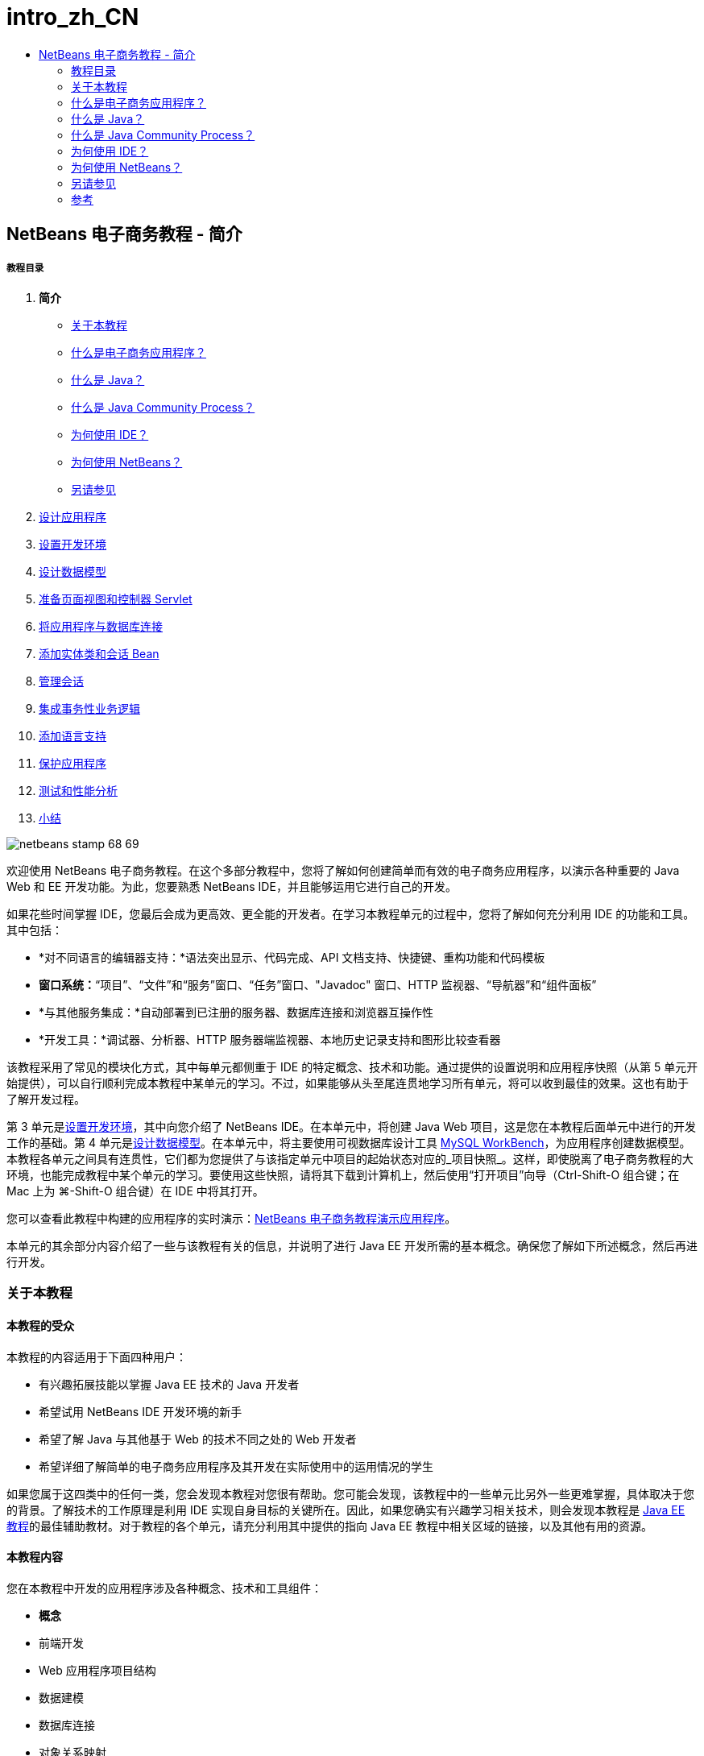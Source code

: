 // 
//     Licensed to the Apache Software Foundation (ASF) under one
//     or more contributor license agreements.  See the NOTICE file
//     distributed with this work for additional information
//     regarding copyright ownership.  The ASF licenses this file
//     to you under the Apache License, Version 2.0 (the
//     "License"); you may not use this file except in compliance
//     with the License.  You may obtain a copy of the License at
// 
//       http://www.apache.org/licenses/LICENSE-2.0
// 
//     Unless required by applicable law or agreed to in writing,
//     software distributed under the License is distributed on an
//     "AS IS" BASIS, WITHOUT WARRANTIES OR CONDITIONS OF ANY
//     KIND, either express or implied.  See the License for the
//     specific language governing permissions and limitations
//     under the License.
//

= intro_zh_CN
:jbake-type: page
:jbake-tags: old-site, needs-review
:jbake-status: published
:keywords: Apache NetBeans  intro_zh_CN
:description: Apache NetBeans  intro_zh_CN
:toc: left
:toc-title:

== NetBeans 电子商务教程 - 简介

===== 教程目录

1. *简介*
* link:#about[关于本教程]
* link:#whatEcommerce[什么是电子商务应用程序？]
* link:#whatJava[什么是 Java？]
* link:#jcp[什么是 Java Community Process？]
* link:#ide[为何使用 IDE？]
* link:#netBeans[为何使用 NetBeans？]
* link:#seeAlso[另请参见]
2. link:design.html[设计应用程序]
3. link:setup-dev-environ.html[设置开发环境]
4. link:data-model.html[设计数据模型]
5. link:page-views-controller.html[准备页面视图和控制器 Servlet]
6. link:connect-db.html[将应用程序与数据库连接]
7. link:entity-session.html[添加实体类和会话 Bean]
8. link:manage-sessions.html[管理会话]
9. link:transaction.html[集成事务性业务逻辑]
10. link:language.html[添加语言支持]
11. link:security.html[保护应用程序]
12. link:test-profile.html[测试和性能分析]
13. link:conclusion.html[小结]

image:netbeans-stamp-68-69.png[title="此页上的内容适用于 NetBeans IDE 版本 6.8 和 6.9"]

欢迎使用 NetBeans 电子商务教程。在这个多部分教程中，您将了解如何创建简单而有效的电子商务应用程序，以演示各种重要的 Java Web 和 EE 开发功能。为此，您要熟悉 NetBeans IDE，并且能够运用它进行自己的开发。

如果花些时间掌握 IDE，您最后会成为更高效、更全能的开发者。在学习本教程单元的过程中，您将了解如何充分利用 IDE 的功能和工具。其中包括：

* *对不同语言的编辑器支持：*语法突出显示、代码完成、API 文档支持、快捷键、重构功能和代码模板
* *窗口系统：*“项目”、“文件”和“服务”窗口、“任务”窗口、"Javadoc" 窗口、HTTP 监视器、“导航器”和“组件面板”
* *与其他服务集成：*自动部署到已注册的服务器、数据库连接和浏览器互操作性
* *开发工具：*调试器、分析器、HTTP 服务器端监视器、本地历史记录支持和图形比较查看器

该教程采用了常见的模块化方式，其中每单元都侧重于 IDE 的特定概念、技术和功能。通过提供的设置说明和应用程序快照（从第 5 单元开始提供），可以自行顺利完成本教程中某单元的学习。不过，如果能够从头至尾连贯地学习所有单元，将可以收到最佳的效果。这也有助于了解开发过程。

第 3 单元是link:setup-dev-environ.html[设置开发环境]，其中向您介绍了 NetBeans IDE。在本单元中，将创建 Java Web 项目，这是您在本教程后面单元中进行的开发工作的基础。第 4 单元是link:data-model.html[设计数据模型]。在本单元中，将主要使用可视数据库设计工具 link:http://wb.mysql.com/[MySQL WorkBench]，为应用程序创建数据模型。本教程各单元之间具有连贯性，它们都为您提供了与该指定单元中项目的起始状态对应的_项目快照_。这样，即使脱离了电子商务教程的大环境，也能完成教程中某个单元的学习。要使用这些快照，请将其下载到计算机上，然后使用“打开项目”向导（Ctrl-Shift-O 组合键；在 Mac 上为 ⌘-Shift-O 组合键）在 IDE 中将其打开。

您可以查看此教程中构建的应用程序的实时演示：link:http://dot.netbeans.org:8080/AffableBean/[NetBeans 电子商务教程演示应用程序]。

本单元的其余部分内容介绍了一些与该教程有关的信息，并说明了进行 Java EE 开发所需的基本概念。确保您了解如下所述概念，然后再进行开发。



=== 关于本教程

==== 本教程的受众

本教程的内容适用于下面四种用户：

* 有兴趣拓展技能以掌握 Java EE 技术的 Java 开发者
* 希望试用 NetBeans IDE 开发环境的新手
* 希望了解 Java 与其他基于 Web 的技术不同之处的 Web 开发者
* 希望详细了解简单的电子商务应用程序及其开发在实际使用中的运用情况的学生

如果您属于这四类中的任何一类，您会发现本教程对您很有帮助。您可能会发现，该教程中的一些单元比另外一些更难掌握，具体取决于您的背景。了解技术的工作原理是利用 IDE 实现自身目标的关键所在。因此，如果您确实有兴趣学习相关技术，则会发现本教程是 link:http://download.oracle.com/docs/cd/E17410_01/javaee/6/tutorial/doc/[Java EE 教程]的最佳辅助教材。对于教程的各个单元，请充分利用其中提供的指向 Java EE 教程中相关区域的链接，以及其他有用的资源。

==== 本教程内容

您在本教程中开发的应用程序涉及各种概念、技术和工具组件：

* *概念*
* 前端开发
* Web 应用程序项目结构
* 数据建模
* 数据库连接
* 对象关系映射
* 会话管理
* 事务业务逻辑
* 客户端和服务器端验证
* 本地化
* Web 应用程序安全
* 设计模式，包括link:http://java.sun.com/blueprints/patterns/MVC.html[模型-视图-控制器] (MVC) 和link:http://java.sun.com/blueprints/patterns/SessionFacade.html[会话 Facade]
* *技术*
* HTML、CSS 和 JavaScript 技术
* Servlet 和 JavaServer Pages (JSP) 技术
* Enterprise JavaBeans (EJB) 技术
* Java 持久性 API (JPA)
* JavaServer Pages 标准标记库 (JSTL)
* Java 数据库连接 (JDBC)
* *开发工具*
* NetBeans IDE
* GlassFish，一种 Java EE 应用服务器
* MySQL，一种关系数据库管理服务器 (RDBMS)
* MySQL WorkBench，一种可视数据库设计工具


=== 什么是电子商务应用程序？

根据我们现在的概念，_电子商务_这一术语是指通过 Internet 买卖商品或服务。例如，您可能会想到 link:http://www.amazon.com/[Amazon]，这是一个提供各类产品（如书籍、音乐和电子产品）的网上购物平台。这种形式的电子商务称为_电子零售_，通常涉及物品的运输。我们也称之为企业与客户的_电子商务_，即 B2C。其他众所周知的形式包括：

* *消费者与消费者 (C2C) 之间的电子商务：*个人之间的交易行为，往往通过第三方站点实现，如在线拍卖。对于 C2C 电子商务，典型的例子莫过于 link:http://www.ebay.com/[eBay]。
* *企业与企业 (B2B) 之间的电子商务：*企业之间（例如零售商与批发商或批发商与制造商之间）进行的商业活动。
* *企业与政府 (B2G) 之间的电子商务：*企业与政府机关之间进行的商业活动。

本教程着重介绍了企业与客户 (B2C) 之间的电子商务，并运用了小型零售店（目的是创建网站供客户进行网上购物）的典型方案。适用于 B2C 情况的软件通常由下面两部分组成：

1. *店铺前端：*可供客户访问并在 Internet 上购买商品的网站。店铺目录中的数据通常保留在数据库中，而需要此数据的页面是动态生成的。
2. *管理控制台：*一个受口令保护的区域，店员可通过安全连接访问该区域，以便进行网上管理。通常，这包括对店铺目录进行 CRUD（创建、读取、更新和删除）操作访问，管理折扣、发货和付款选项，以及核实客户订单。


=== 什么是 Java？

在计算机软件行业，"Java" 这一术语是指 _Java 平台_以及 _Java 编程语言_。

image:duke.png[title="Duke，Java 吉祥物"]

Duke，Java 吉祥物

==== Java 是编程语言

Java 语言的概念是由 link:http://en.wikipedia.org/wiki/James_Gosling[James Gosling] 于 1991 年提出的。当时，他已着手处理这方面的项目。该语言是按照下面 5 项设计原则^link:#footnote1[[1]]^ 创建的：

1. *面向对象，简单常见：*Java 中包含一小部分连贯的核心基本概念，可以快速掌握。它最初是根据当时最流行的 C++ 语言建模的，因此，编程人员可以轻松迁移到 Java。另外，它还秉承了_面向对象_的理念；系统由封装对象组成，这些封装对象通过相互传递消息进行通信。
2. *安全强大：*该语言包括编译时和运行时检查功能，可确保快速查明错误。它还包含网络和文件访问安全功能，可使分布式应用程序免于入侵或受损。
3. *与体系结构无关，具有可移植性：*Java 的主要优点之一在于_可移植性_。可以轻松地在两个平台之间传输应用程序，而修改量极少或无需进行修改。1995 年，随着 Java 1.0 的发布，“一次编写，随处运行”的口号也浮出水面。这一口号指出了该语言的跨平台优势。
4. *高性能：*应用程序可借助各种低端功能快速有效地运行，如使 Java 解释器从运行时环境独立运行，以及应用自动垃圾回收器释放未使用的内存。
5. *可解释、多线程和动态性：*使用 Java，可将开发者的源代码编译成中间可解释形式，即_字节代码_。字节代码指令集引用了 Java 虚拟机 (JVM) 使用的计算机语言。通过适当的解释器，可以将此语言转换成其上运行该语言的平台的_本机代码_。多线程功能主要是通过 `Thread` 类来提供支持的，它可以使多项任务同时执行。该语言和运行时系统是动态的，应用程序可以在执行期间使用它们满足不断变化的环境要求。

如果要进一步了解 Java 语言，请参见 link:http://java.sun.com/docs/books/tutorial/[Java 教程]。

==== Java 是一个平台

Java 平台是一种基于软件的平台，由下面两部分组成：

* *Java 虚拟机 (JVM)*：JVM 是一种引擎，可用于执行由 Java 编译器生成的指令。我们可以将 JVM 视为 Java 运行时环境 (JRE) 的实例。它可以嵌入到 Web 浏览器、服务器和操作系统等各种产品中。
* *Java 应用程序编程接口 (API)*：预编写的代码，分成很多由类似主题组成的包。例如，小应用程序和 AWT 包中包含用于创建字体、菜单和按钮的类。

Java 开发工具包 (JDK) 是指 Java SE Edition，而其他工具包称为 "SDK"，这是“软件开发工具包”的通用术语。例如，link:http://java.sun.com/javaee/sdk/[Java EE SDK]。^link:#footnote2[[2]]^

通过查看 link:http://download.oracle.com/javase/6/docs/index.html[JDK 文档]中提供的组件技术的概念图，可以直观地了解 Java 平台。如下所示，这是一张交互式图，您可以在其中单击各组件，了解各种技术的详细信息。
image:jdk-diagram.png[title="由 JDK 表示的 Java 平台"]

如该图所示，JDK 包括 Java 运行时环境 (JRE)。您需要 JRE 才能运行软件，并且需要 JDK 才能开发软件。两者可通过 link:http://www.oracle.com/technetwork/java/javase/downloads/index.html[Java SE 下载]获得。

Java 平台有多种_版本_，如 link:http://java.sun.com/javase/[Java SE] (Standard Edition)、link:http://java.sun.com/javame/index.jsp[Java ME] (Micro Edition) 和 link:http://java.sun.com/javaee/[Java EE] (Enterprise Edition)。

==== Java EE

Java Platform Enterprise Edition (Java EE) 基于 Java SE 平台构建，提供了一组技术，用于开发和运行安全可靠、灵活强大的可移植服务器端应用程序。

EE 技术大致可以分为两类：

* link:http://java.sun.com/javaee/technologies/webapps/[Web 应用程序技术]
* link:http://java.sun.com/javaee/technologies/entapps/[企业应用程序技术]

根据需要，您可能希望使用这两类中任一类的某些技术。例如，本教程使用了 link:http://java.sun.com/products/servlet/index.jsp[Servlet]、link:http://java.sun.com/products/jsp/[JSP/EL] 和 link:http://java.sun.com/products/jsp/jstl/[JSTL] "Web" 技术，以及 link:http://java.sun.com/products/ejb/[EJB] 和 link:http://java.sun.com/javaee/technologies/persistence.jsp[JPA] "Enterprise" 技术。

目前，Java EE 在市场中占据主导地位，这在金融领域表现得尤为突出。下图摘自  2007 年进行的link:http://docs.google.com/viewer?a=v&q=cache:2NNYG8LtVFIJ:www.sun.com/aboutsun/media/analyst/european_fsa.pdf+european_fsa.pdf&hl=en&pid=bl&srcid=ADGEESi3vpbc32J7GzXFiqk__DvMp7_3deYe9td-HP3_QEXh77yBABi35uvL1z7ytj6o17io7_YFPnRFmhju5PQgrpgjVxt-2qXQSUh8xGUbeNP0k00dDsiq1Tl0DWJLOEH3SNubhit5&sig=AHIEtbTKL5tks3AlgEt57h4Aku_H55OXag[欧洲市场独立调查]。

image:java-ee-vs-net.png[title="Java EE 在金融市场中占据主导地位"]

有关 Java EE 与 .NET 的最新非正式比较，请参见 Java EE 社区知名成员发布的博客帖子：link:http://www.adam-bien.com/roller/abien/entry/java_ee_or_net_an[Java EE 或 .NET - 客观评述]。

==== 二者的区别何在？

有很多缩写和首字母缩写词有待说明。如果您不熟悉所有这些内容，并对上述解释有些迷惑不解，则以下资源可以帮助说明一些常用术语之间的区别。

* link:http://www.java.com/en/download/faq/jre_jdk.xml[JRE 与 JDK 的区别何在？]
* link:http://www.java.com/en/download/faq/java_diff.xml[JRE 与 Java SE 平台的区别何在？]
* link:http://www.oracle.com/technetwork/java/javaee/javaee-faq-jsp-135209.html#diff[Java EE 与 J2EE 的区别何在？]
* link:http://java.sun.com/new2java/programming/learn/unravelingjava.html[Java 术语揭秘]


=== 什么是 Java Community Process？

link:http://jcp.org/[Java Community Process] (JCP) 是一种程序，用于管理 Java 技术的标准技术规范的开发。JCP 列出了 Java 规范请求 (JSR)，后者是说明要添加到 Java 平台的技术的正式建议文档。JSR 是由_专业团队_管理的，该团队通常由作为行业利益相关者的公司代表组成。JCP 使 Java 技术可根据社区的需要和趋势来发展和调整。

本教程中使用和引用的技术的 JSR 包括以下内容：

* link:http://jcp.org/en/jsr/summary?id=52[JSR 52：JavaServer Pages 的标准标记库]
* link:http://jcp.org/en/jsr/summary?id=245[JSR 245：JavaServer Pages 2.1]
* link:http://jcp.org/en/jsr/summary?id=315[JSR 315：Java Servlet 3.0]
* link:http://jcp.org/en/jsr/summary?id=316[JSR 316：Java Platform Enterprise Edition 6]
* link:http://jcp.org/en/jsr/summary?id=317[JSR 317：Java 持久性 2.0]
* link:http://jcp.org/en/jsr/summary?id=318[JSR 318：Enterprise JavaBeans 3.1]

您可以使用 link:http://jcp.org/[JCP 网站]搜索各个 JSR。此外，还可以在以下网站上查看所有最新的 EE 技术 (Java EE 6)：

* link:http://java.sun.com/javaee/technologies/index.jsp[http://java.sun.com/javaee/technologies/index.jsp]

Java EE 5 技术列在以下网页上：

* link:http://java.sun.com/javaee/technologies/javaee5.jsp[http://java.sun.com/javaee/technologies/javaee5.jsp]

JSR 的最终发行版提供了_引用实现_，这是该技术的免费实现。在本教程中，将利用这些实现开发电子商务样例应用程序。例如，GlassFish v3 应用服务器包含在 link:https://netbeans.org/downloads/6.8/index.html[NetBeans 6.8] 的标准 Java 下载包中，它是 Java EE 6 平台规范 (link:http://jcp.org/en/jsr/summary?id=316[JSR 316]) 的引用实现。作为 Java EE 平台的引用实现，它包括该平台中的技术（如 Servlet、EJB 和 JPA 技术）的引用实现。


=== 为何使用 IDE？

首先，_IDE_ 这一术语是_集成开发环境_的缩写。一直以来，IDE 旨在提供以下工具和支持，帮助开发者最大限度地提高工作效率：

* 源代码编辑器
* 编译器和自动构建工具
* 用于查看项目及其工件的窗口系统
* 与其他常用服务的集成
* 调试支持
* 性能分析支持

如果要手动创建基于 Java 的 Web 应用程序，则要考虑哪些操作是必需的。安装 link:http://www.oracle.com/technetwork/java/javase/downloads/index.html[Java 开发工具包 (JDK)] 之后，可能需要执行以下步骤来设置开发环境。^link:#footnote3[[3]]^

1. 设置 `PATH` 环境变量，使之指向 JDK 安装。
2. 下载并配置服务器，以便实现计划使用的技术。
3. 创建开发目录，以便根据计划来创建并处理 Web 应用程序。此外，还需要设置应用程序目录结构，使之能够被服务器理解。（例如，请参见 link:http://java.sun.com/blueprints/code/projectconventions.html#99632[Java 蓝图：Web 应用程序战略]了解建议的结构。）
4. 设置 `CLASSPATH` 环境变量，使之包括开发目录，以及任何必需的 JAR 文件。
5. 建立一个部署方法，将资源从开发目录复制到服务器的部署区域。
6. 安装相关 API 文档或为其添加书签。

出于教学考虑，不妨手动创建并运行 Java Web 项目，以便于了解所需执行的步骤。但最终，您需要考虑使用工具来减少或消除那些必须执行的繁琐或重复的任务，以便集中精力开发满足特定业务需要的代码。IDE 简化了上述过程。如第 3 单元link:setup-dev-environ.html[设置开发环境]所述，您将安装带有 GlassFish 应用服务器的 NetBeans IDE，并且可以使用一个简单的 3 步向导，设置包含常规目录结构的 Web 应用程序项目。此外，IDE 还提供了内置 API 文档，您可以在使用编辑器编写代码时调用该文档，也可以让其在外部窗口中保持打开状态。

通常，IDE 还可以采用对开发者透明的方式编译和部署项目。例如，您在 NetBeans 中创建的 Web 项目包括用于编译、清理、打包和部署该项目的 Ant 构建脚本。这意味着，您可以从 IDE 中运行项目，系统将自动编译和部署该项目，然后在默认浏览器中将其打开。不止于此，很多 IDE 还支持“在保存时部署”功能。换而言之，只要将更改保存到项目，就会自动更新服务器上部署的版本。只需切换至浏览器并刷新页面即可查看所做的更改。

IDE 还提供了各种文件类型的模板，通常可以通过下述方式让用户将其添加到项目中：提供常用位置建议，以及包含必要的默认配置信息。

除了上述“基本支持”，IDE 通常还会提供外部工具和服务（例如应用程序和数据库服务器、Web 服务、调试和性能分析功能，以及协作工具）的接口，如果您的任务是进行 Java 开发，则这些工具和服务是您工作中不可或缺的。

最后，IDE 通常提供了增强的编辑器支持。在大部分的时间里，您可能都在使用编辑器，而 IDE 编辑器通常包括语法突出显示、重构功能、快捷键、代码完成、提示和错误消息，所有这些功能旨在帮助您更高效、更智能地完成工作。


=== 为何使用 NetBeans？

NetBeans IDE 是一种完全采用 Java 编写的免费开源集成开发环境。它提供了各种工具，使您可以使用 Java 语言、C/C++ 甚至 PHP、JavaScript、Groovy 和 Ruby 等脚本语言创建专业的桌面、企业、Web 和 Mobile 应用程序。

人们对 NetBeans 给予了高度评价。有关见证的列表，请参见 link:../../../../features/ide/testimonials.html[NetBeans IDE 见证]。很多开发者都打算将其应用程序从其他 IDE 迁移到 NetBeans。有关原因，请阅读link:../../../../switch/realstories.html[改用 NetBeans IDE 的用户的真实案例]。

IDE 提供了诸多 link:../../../../features/web/index.html[Web 开发功能]，并在多个方面优于其他 IDE。下面是几项值得关注的优点：

* *现成可用：*只需下载、安装并运行 IDE 即可。其下载大小不大，安装起来轻而易举。IDE 可在很多平台上运行，包括 Windows、Linux、Mac OS X 和 Solaris。所有 IDE 工具和功能都是全面集成的，因此，不需要寻找插件，只要启动该 IDE，这些工具和功能就能协同工作。
* *免费的开放源代码：*使用 NetBeans IDE 时，您可以加入一个人气很旺的link:../../../../community/index.html[开源社区]，该社区由数千名随时愿意提供帮助和做出贡献的用户组成。link:../../../../community/lists/index.html[NetBeans 项目邮件列表]中提供了论坛，link:http://www.planetnetbeans.org/[Planet NetBeans] 上提供了博客，而link:http://wiki.netbeans.org/[社区 Wiki] 上则提供了有用的常见问题解答和教程。
* *性能分析和调试工具：*通过 NetBeans IDE link:../../../../features/java/profiler.html[分析器]，可以实时了解内存使用情况和潜在的性能瓶颈问题。此外，还可以分析代码中的特定部分，以免在性能分析期间发生性能下降的情况。link:http://profiler.netbeans.org/docs/help/6.0/heapwalker.html[堆查看器]工具可帮助您评估 Java 堆内容并查找内存泄漏。
* *可定制的项目：*通过 NetBeans IDE 构建过程（该过程取决于业界标准，如 link:http://ant.apache.org/[Apache Ant]、link:http://www.gnu.org/software/make/[make]、link:http://maven.apache.org/[Maven] 和 link:http://rake.rubyforge.org/[rake]），而不是专用构建过程，可以轻松定制项目和添加功能。您可以在 IDE 外部构建和运行项目，并将项目部署到服务器。
* *协作工具：*IDE 为 CVS、Subversion 和 Mercurial 等版本控制系统提供了内置支持。
* *内容丰富的文档：*IDE 的内置帮助集中包含大量提示和说明。只需在 IDE 的组件中按 F1 键（在 Mac 上为 fn-F1 组合键），即可调用帮助集。另外，IDE 的link:../../../index.html[官方知识库]还提供了不断更新的上百种联机教程、文章和link:../../intro-screencasts.html[截屏视频]。

如需了解用户选择 NetBeans 的更多原因，请参见link:../../../../switch/why.html[通过 NetBeans IDE 进行团队开发]。

link:/about/contact_form.html?to=3&subject=Feedback: NetBeans E-commerce Tutorial - Introduction[请将您的反馈意见发送给我们]


=== 另请参见

==== 联机资源

* link:http://java.sun.com/docs/books/tutorial/[Java 教程]
* link:http://www.oracle.com/technetwork/java/javaee/javaee-faq-jsp-135209.html[Java EE 常见问题解答]
* link:http://java.sun.com/javaee/reference/apis/[Java EE API 与文档]
* link:http://java.sun.com/new2java/programming/learn/unravelingjava.html[Java 术语揭秘]
* link:http://www.java.com/en/javahistory/index.jsp[Java 技术的历史]
* link:http://java.sun.com/new2java/gettingstarted.jsp[Java 编程新手中心]

==== 书籍

* link:http://www.apress.com/book/view/1590598954[专业的 NetBeans IDE 6 富客户端平台版本]
* link:http://www.informit.com/store/product.aspx?isbn=0130092290[《Servlet 与 JSP 核心编程》（第 2 版）第 1 卷：核心技术]
* link:http://www.informit.com/store/product.aspx?isbn=0131482602[《Servlet 与 JSP 核心编程》（第 2 版）第 2 卷：高级技术]
* link:http://java.sun.com/docs/books/faq/[Java 常见问题解答]


=== 参考

1. link:#1[^] 白皮书 link:http://java.sun.com/docs/white/langenv/Intro.doc2.html[Java 语言环境]概述了 5 项设计原则。
2. link:#2[^] link:http://download.oracle.com/javase/6/webnotes/version-6.html[Java SE 6、平台名称和版本号]中定义了最新的版本名称和版本号。
3. link:#3[^] 这些步骤大致基于“第 2 章：服务器设置和配置”中的内容，该章摘自《link:http://pdf.coreservlets.com/[Servlet 与 JSP 核心编程]》，由 Marty Hall 和 Larry Brown 共同撰写。本书以 PDF 格式在 link:http://pdf.coreservlets.com/[http://pdf.coreservlets.com/] 上免费提供

NOTE: This document was automatically converted to the AsciiDoc format on 2018-03-13, and needs to be reviewed.

